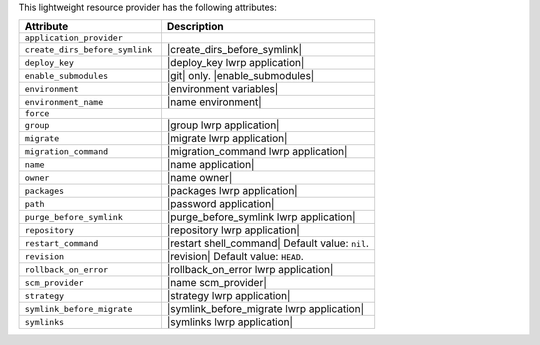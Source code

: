 .. The contents of this file are included in multiple topics.
.. This file should not be changed in a way that hinders its ability to appear in multiple documentation sets.

This lightweight resource provider has the following attributes:

.. list-table::
   :widths: 200 300
   :header-rows: 1

   * - Attribute
     - Description
   * - ``application_provider``
     - 
   * - ``create_dirs_before_symlink``
     - |create_dirs_before_symlink|
   * - ``deploy_key``
     - |deploy_key lwrp application|
   * - ``enable_submodules``
     - |git| only. |enable_submodules|
   * - ``environment``
     - |environment variables|
   * - ``environment_name``
     - |name environment|
   * - ``force``
     - 
   * - ``group``
     - |group lwrp application|
   * - ``migrate``
     - |migrate lwrp application|
   * - ``migration_command``
     - |migration_command lwrp application|
   * - ``name``
     - |name application|
   * - ``owner``
     - |name owner|
   * - ``packages``
     - |packages lwrp application|
   * - ``path``
     - |password application|
   * - ``purge_before_symlink``
     - |purge_before_symlink lwrp application|
   * - ``repository``
     - |repository lwrp application|
   * - ``restart_command``
     - |restart shell_command| Default value: ``nil``.
   * - ``revision``
     - |revision| Default value: ``HEAD``.
   * - ``rollback_on_error``
     - |rollback_on_error lwrp application|
   * - ``scm_provider``
     - |name scm_provider|
   * - ``strategy``
     - |strategy lwrp application|
   * - ``symlink_before_migrate``
     - |symlink_before_migrate lwrp application|
   * - ``symlinks``
     - |symlinks lwrp application|
